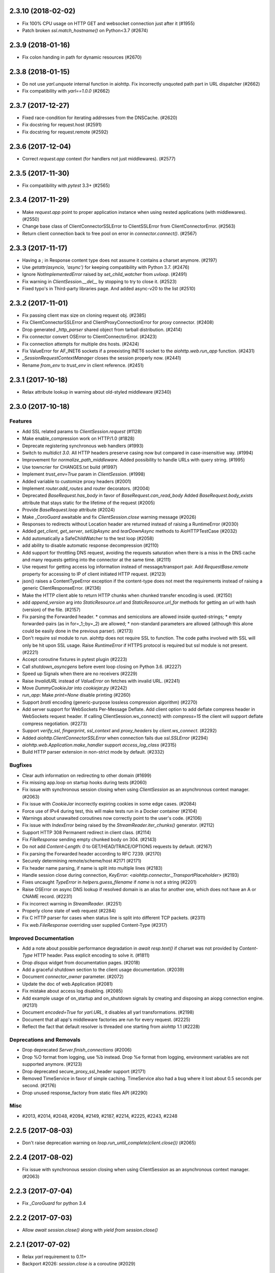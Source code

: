2.3.10 (2018-02-02)
===================

- Fix 100% CPU usage on HTTP GET and websocket connection just after it (#1955)

- Patch broken `ssl.match_hostname()` on Python<3.7 (#2674)

2.3.9 (2018-01-16)
==================

- Fix colon handing in path for dynamic resources (#2670)

2.3.8 (2018-01-15)
==================

- Do not use `yarl.unquote` internal function in aiohttp.  Fix
  incorrectly unquoted path part in URL dispatcher (#2662)

- Fix compatibility with `yarl==1.0.0` (#2662)

2.3.7 (2017-12-27)
==================

- Fixed race-condition for iterating addresses from the DNSCache. (#2620)
- Fix docstring for request.host (#2591)
- Fix docstring for request.remote (#2592)


2.3.6 (2017-12-04)
==================

- Correct `request.app` context (for handlers not just middlewares). (#2577)


2.3.5 (2017-11-30)
==================

- Fix compatibility with `pytest` 3.3+ (#2565)


2.3.4 (2017-11-29)
==================

- Make `request.app` point to proper application instance when using nested
  applications (with middlewares). (#2550)
- Change base class of ClientConnectorSSLError to ClientSSLError from
  ClientConnectorError. (#2563)
- Return client connection back to free pool on error in `connector.connect()`.
  (#2567)


2.3.3 (2017-11-17)
==================

- Having a `;` in Response content type does not assume it contains a charset
  anymore. (#2197)
- Use `getattr(asyncio, 'async')` for keeping compatibility with Python 3.7.
  (#2476)
- Ignore `NotImplementedError` raised by `set_child_watcher` from `uvloop`.
  (#2491)
- Fix warning in `ClientSession.__del__` by stopping to try to close it.
  (#2523)
- Fixed typo's in Third-party libraries page. And added async-v20 to the list
  (#2510)


2.3.2 (2017-11-01)
==================

- Fix passing client max size on cloning request obj. (#2385)
- Fix ClientConnectorSSLError and ClientProxyConnectionError for proxy
  connector. (#2408)
- Drop generated `_http_parser` shared object from tarball distribution. (#2414)
- Fix connector convert OSError to ClientConnectorError. (#2423)
- Fix connection attempts for multiple dns hosts. (#2424)
- Fix ValueError for AF_INET6 sockets if a preexisting INET6 socket to the
  `aiohttp.web.run_app` function. (#2431)
- `_SessionRequestContextManager` closes the session properly now. (#2441)
- Rename `from_env` to `trust_env` in client reference. (#2451)


2.3.1 (2017-10-18)
==================

- Relax attribute lookup in warning about old-styled middleware (#2340)


2.3.0 (2017-10-18)
==================

Features
--------

- Add SSL related params to `ClientSession.request` (#1128)
- Make enable_compression work on HTTP/1.0 (#1828)
- Deprecate registering synchronous web handlers (#1993)
- Switch to `multidict 3.0`. All HTTP headers preserve casing now but compared
  in case-insensitive way. (#1994)
- Improvement for `normalize_path_middleware`. Added possibility to handle URLs
  with query string. (#1995)
- Use towncrier for CHANGES.txt build (#1997)
- Implement `trust_env=True` param in `ClientSession`. (#1998)
- Added variable to customize proxy headers (#2001)
- Implement `router.add_routes` and router decorators. (#2004)
- Deprecated `BaseRequest.has_body` in favor of
  `BaseRequest.can_read_body` Added `BaseRequest.body_exists`
  attribute that stays static for the lifetime of the request (#2005)
- Provide `BaseRequest.loop` attribute (#2024)
- Make `_CoroGuard` awaitable and fix `ClientSession.close` warning message
  (#2026)
- Responses to redirects without Location header are returned instead of
  raising a RuntimeError (#2030)
- Added `get_client`, `get_server`, `setUpAsync` and `tearDownAsync` methods to
  AioHTTPTestCase (#2032)
- Add automatically a SafeChildWatcher to the test loop (#2058)
- add ability to disable automatic response decompression (#2110)
- Add support for throttling DNS request, avoiding the requests saturation when
  there is a miss in the DNS cache and many requests getting into the connector
  at the same time. (#2111)
- Use request for getting access log information instead of message/transport
  pair. Add `RequestBase.remote` property for accessing to IP of client
  initiated HTTP request. (#2123)
- json() raises a ContentTypeError exception if the content-type does not meet
  the requirements instead of raising a generic ClientResponseError. (#2136)
- Make the HTTP client able to return HTTP chunks when chunked transfer
  encoding is used. (#2150)
- add `append_version` arg into `StaticResource.url` and
  `StaticResource.url_for` methods for getting an url with hash (version) of
  the file. (#2157)
- Fix parsing the Forwarded header. * commas and semicolons are allowed inside
  quoted-strings; * empty forwarded-pairs (as in for=_1;;by=_2) are allowed; *
  non-standard parameters are allowed (although this alone could be easily done
  in the previous parser). (#2173)
- Don't require ssl module to run. aiohttp does not require SSL to function.
  The code paths involved with SSL will only be hit upon SSL usage. Raise
  `RuntimeError` if HTTPS protocol is required but ssl module is not present.
  (#2221)
- Accept coroutine fixtures in pytest plugin (#2223)
- Call `shutdown_asyncgens` before event loop closing on Python 3.6. (#2227)
- Speed up Signals when there are no receivers (#2229)
- Raise `InvalidURL` instead of `ValueError` on fetches with invalid URL.
  (#2241)
- Move `DummyCookieJar` into `cookiejar.py` (#2242)
- `run_app`: Make `print=None` disable printing (#2260)
- Support `brotli` encoding (generic-purpose lossless compression algorithm)
  (#2270)
- Add server support for WebSockets Per-Message Deflate. Add client option to
  add deflate compress header in WebSockets request header. If calling
  ClientSession.ws_connect() with `compress=15` the client will support deflate
  compress negotiation. (#2273)
- Support `verify_ssl`, `fingerprint`, `ssl_context` and `proxy_headers` by
  `client.ws_connect`. (#2292)
- Added `aiohttp.ClientConnectorSSLError` when connection fails due
  `ssl.SSLError` (#2294)
- `aiohttp.web.Application.make_handler` support `access_log_class` (#2315)
- Build HTTP parser extension in non-strict mode by default. (#2332)


Bugfixes
--------

- Clear auth information on redirecting to other domain (#1699)
- Fix missing app.loop on startup hooks during tests (#2060)
- Fix issue with synchronous session closing when using `ClientSession` as an
  asynchronous context manager. (#2063)
- Fix issue with `CookieJar` incorrectly expiring cookies in some edge cases.
  (#2084)
- Force use of IPv4 during test, this will make tests run in a Docker container
  (#2104)
- Warnings about unawaited coroutines now correctly point to the user's code.
  (#2106)
- Fix issue with `IndexError` being raised by the `StreamReader.iter_chunks()`
  generator. (#2112)
- Support HTTP 308 Permanent redirect in client class. (#2114)
- Fix `FileResponse` sending empty chunked body on 304. (#2143)
- Do not add `Content-Length: 0` to GET/HEAD/TRACE/OPTIONS requests by default.
  (#2167)
- Fix parsing the Forwarded header according to RFC 7239. (#2170)
- Securely determining remote/scheme/host #2171 (#2171)
- Fix header name parsing, if name is split into multiple lines (#2183)
- Handle session close during connection, `KeyError:
  <aiohttp.connector._TransportPlaceholder>` (#2193)
- Fixes uncaught `TypeError` in `helpers.guess_filename` if `name` is not a
  string (#2201)
- Raise OSError on async DNS lookup if resolved domain is an alias for another
  one, which does not have an A or CNAME record. (#2231)
- Fix incorrect warning in `StreamReader`. (#2251)
- Properly clone state of web request (#2284)
- Fix C HTTP parser for cases when status line is split into different TCP
  packets. (#2311)
- Fix `web.FileResponse` overriding user supplied Content-Type (#2317)


Improved Documentation
----------------------

- Add a note about possible performance degradation in `await resp.text()` if
  charset was not provided by `Content-Type` HTTP header. Pass explicit
  encoding to solve it. (#1811)
- Drop `disqus` widget from documentation pages. (#2018)
- Add a graceful shutdown section to the client usage documentation. (#2039)
- Document `connector_owner` parameter. (#2072)
- Update the doc of web.Application (#2081)
- Fix mistake about access log disabling. (#2085)
- Add example usage of on_startup and on_shutdown signals by creating and
  disposing an aiopg connection engine. (#2131)
- Document `encoded=True` for `yarl.URL`, it disables all yarl transformations.
  (#2198)
- Document that all app's middleware factories are run for every request.
  (#2225)
- Reflect the fact that default resolver is threaded one starting from aiohttp
  1.1 (#2228)


Deprecations and Removals
-------------------------

- Drop deprecated `Server.finish_connections` (#2006)
- Drop %O format from logging, use %b instead. Drop %e format from logging,
  environment variables are not supported anymore. (#2123)
- Drop deprecated secure_proxy_ssl_header support (#2171)
- Removed TimeService in favor of simple caching. TimeService also had a bug
  where it lost about 0.5 seconds per second. (#2176)
- Drop unused response_factory from static files API (#2290)


Misc
----

- #2013, #2014, #2048, #2094, #2149, #2187, #2214, #2225, #2243, #2248


2.2.5 (2017-08-03)
==================

- Don't raise deprecation warning on
  `loop.run_until_complete(client.close())` (#2065)

2.2.4 (2017-08-02)
==================

- Fix issue with synchronous session closing when using ClientSession
  as an asynchronous context manager.  (#2063)

2.2.3 (2017-07-04)
==================

- Fix `_CoroGuard` for python 3.4

2.2.2 (2017-07-03)
==================

- Allow `await session.close()` along with `yield from session.close()`


2.2.1 (2017-07-02)
==================

- Relax `yarl` requirement to 0.11+

- Backport #2026: `session.close` *is* a coroutine (#2029)


2.2.0 (2017-06-20)
==================

- Add doc for add_head, update doc for add_get. (#1944)

- Fixed consecutive calls for `Response.write_eof`.

- Retain method attributes (e.g. :code:`__doc__`) when registering synchronous
  handlers for resources. (#1953)

- Added signal TERM handling in `run_app` to gracefully exit (#1932)

- Fix websocket issues caused by frame fragmentation. (#1962)

- Raise RuntimeError is you try to set the Content Length and enable
  chunked encoding at the same time (#1941)

- Small update for `unittest_run_loop`

- Use CIMultiDict for ClientRequest.skip_auto_headers (#1970)

- Fix wrong startup sequence: test server and `run_app()` are not raise
  `DeprecationWarning` now (#1947)

- Make sure cleanup signal is sent if startup signal has been sent (#1959)

- Fixed server keep-alive handler, could cause 100% cpu utilization (#1955)

- Connection can be destroyed before response get processed if
  `await aiohttp.request(..)` is used (#1981)

- MultipartReader does not work with -OO (#1969)

- Fixed `ClientPayloadError` with blank `Content-Encoding` header (#1931)

- Support `deflate` encoding implemented in `httpbin.org/deflate` (#1918)

- Fix BadStatusLine caused by extra `CRLF` after `POST` data (#1792)

- Keep a reference to `ClientSession` in response object (#1985)

- Deprecate undocumented `app.on_loop_available` signal (#1978)



2.1.0 (2017-05-26)
==================

- Added support for experimental `async-tokio` event loop written in Rust
  https://github.com/PyO3/tokio

- Write to transport ``\r\n`` before closing after keepalive timeout,
  otherwise client can not detect socket disconnection. (#1883)

- Only call `loop.close` in `run_app` if the user did *not* supply a loop.
  Useful for allowing clients to specify their own cleanup before closing the
  asyncio loop if they wish to tightly control loop behavior

- Content disposition with semicolon in filename (#917)

- Added `request_info` to response object and `ClientResponseError`. (#1733)

- Added `history` to `ClientResponseError`. (#1741)

- Allow to disable redirect url re-quoting (#1474)

- Handle RuntimeError from transport (#1790)

- Dropped "%O" in access logger (#1673)

- Added `args` and `kwargs` to `unittest_run_loop`. Useful with other
  decorators, for example `@patch`. (#1803)

- Added `iter_chunks` to response.content object. (#1805)

- Avoid creating TimerContext when there is no timeout to allow
  compatibility with Tornado. (#1817) (#1180)

- Add `proxy_from_env` to `ClientRequest` to read from environment
  variables. (#1791)

- Add DummyCookieJar helper. (#1830)

- Fix assertion errors in Python 3.4 from noop helper. (#1847)

- Do not unquote `+` in match_info values (#1816)

- Use Forwarded, X-Forwarded-Scheme and X-Forwarded-Host for better scheme and
  host resolution. (#1134)

- Fix sub-application middlewares resolution order (#1853)

- Fix applications comparison (#1866)

- Fix static location in index when prefix is used (#1662)

- Make test server more reliable (#1896)

- Extend list of web exceptions, add HTTPUnprocessableEntity,
  HTTPFailedDependency, HTTPInsufficientStorage status codes (#1920)


2.0.7 (2017-04-12)
==================

- Fix *pypi* distribution

- Fix exception description (#1807)

- Handle socket error in FileResponse (#1773)

- Cancel websocket heartbeat on close (#1793)


2.0.6 (2017-04-04)
==================

- Keeping blank values for `request.post()` and `multipart.form()` (#1765)

- TypeError in data_received of ResponseHandler (#1770)

- Fix ``web.run_app`` not to bind to default host-port pair if only socket is
  passed (#1786)


2.0.5 (2017-03-29)
==================

- Memory leak with aiohttp.request (#1756)

- Disable cleanup closed ssl transports by default.

- Exception in request handling if the server responds before the body
  is sent (#1761)


2.0.4 (2017-03-27)
==================

- Memory leak with aiohttp.request (#1756)

- Encoding is always UTF-8 in POST data (#1750)

- Do not add "Content-Disposition" header by default (#1755)


2.0.3 (2017-03-24)
==================

- Call https website through proxy will cause error (#1745)

- Fix exception on multipart/form-data post if content-type is not set (#1743)


2.0.2 (2017-03-21)
==================

- Fixed Application.on_loop_available signal (#1739)

- Remove debug code


2.0.1 (2017-03-21)
==================

- Fix allow-head to include name on route (#1737)

- Fixed AttributeError in WebSocketResponse.can_prepare (#1736)


2.0.0 (2017-03-20)
==================

- Added `json` to `ClientSession.request()` method (#1726)

- Added session's `raise_for_status` parameter, automatically calls
  raise_for_status() on any request. (#1724)

- `response.json()` raises `ClientReponseError` exception if response's
  content type does not match (#1723)

  - Cleanup timer and loop handle on any client exception.

- Deprecate `loop` parameter for Application's constructor


`2.0.0rc1` (2017-03-15)
=======================

- Properly handle payload errors (#1710)

- Added `ClientWebSocketResponse.get_extra_info()` (#1717)

- It is not possible to combine Transfer-Encoding and chunked parameter,
  same for compress and Content-Encoding (#1655)

- Connector's `limit` parameter indicates total concurrent connections.
  New `limit_per_host` added, indicates total connections per endpoint. (#1601)

- Use url's `raw_host` for name resolution (#1685)

- Change `ClientResponse.url` to `yarl.URL` instance (#1654)

- Add max_size parameter to web.Request reading methods (#1133)

- Web Request.post() stores data in temp files (#1469)

- Add the `allow_head=True` keyword argument for `add_get` (#1618)

- `run_app` and the Command Line Interface now support serving over
  Unix domain sockets for faster inter-process communication.

- `run_app` now supports passing a preexisting socket object. This can be useful
  e.g. for socket-based activated applications, when binding of a socket is
  done by the parent process.

- Implementation for Trailer headers parser is broken (#1619)

- Fix FileResponse to not fall on bad request (range out of file size)

- Fix FileResponse to correct stream video to Chromes

- Deprecate public low-level api (#1657)

- Deprecate `encoding` parameter for ClientSession.request() method

- Dropped aiohttp.wsgi (#1108)

- Dropped `version` from ClientSession.request() method

- Dropped websocket version 76 support (#1160)

- Dropped: `aiohttp.protocol.HttpPrefixParser`  (#1590)

- Dropped: Servers response's `.started`, `.start()` and
  `.can_start()` method (#1591)

- Dropped:  Adding `sub app` via `app.router.add_subapp()` is deprecated
  use `app.add_subapp()` instead (#1592)

- Dropped: `Application.finish()` and `Application.register_on_finish()` (#1602)

- Dropped: `web.Request.GET` and `web.Request.POST`

- Dropped: aiohttp.get(), aiohttp.options(), aiohttp.head(),
  aiohttp.post(), aiohttp.put(), aiohttp.patch(), aiohttp.delete(), and
  aiohttp.ws_connect() (#1593)

- Dropped: `aiohttp.web.WebSocketResponse.receive_msg()` (#1605)

- Dropped: `ServerHttpProtocol.keep_alive_timeout` attribute and
  `keep-alive`, `keep_alive_on`, `timeout`, `log` constructor parameters (#1606)

- Dropped: `TCPConnector's`` `.resolve`, `.resolved_hosts`,
  `.clear_resolved_hosts()` attributes and `resolve` constructor
  parameter (#1607)

- Dropped `ProxyConnector` (#1609)


1.3.5 (2017-03-16)
==================

- Fixed None timeout support (#1720)


1.3.4 (2017-03-14)
==================

- Revert timeout handling in client request

- Fix StreamResponse representation after eof

- Fix file_sender to not fall on bad request (range out of file size)

- Fix file_sender to correct stream video to Chromes

- Fix NotImplementedError server exception (#1703)

- Clearer error message for URL without a host name. (#1691)

- Silence deprecation warning in __repr__ (#1690)

- IDN + HTTPS = `ssl.CertificateError` (#1685)


1.3.3 (2017-02-19)
==================

- Fixed memory leak in time service (#1656)


1.3.2 (2017-02-16)
==================

- Awaiting on WebSocketResponse.send_* does not work (#1645)

- Fix multiple calls to client ws_connect when using a shared header
  dict (#1643)

- Make CookieJar.filter_cookies() accept plain string parameter. (#1636)


1.3.1 (2017-02-09)
==================

- Handle CLOSING in WebSocketResponse.__anext__

- Fixed AttributeError 'drain' for server websocket handler (#1613)


1.3.0 (2017-02-08)
==================

- Multipart writer validates the data on append instead of on a
  request send (#920)

- Multipart reader accepts multipart messages with or without their epilogue
  to consistently handle valid and legacy behaviors (#1526) (#1581)

- Separate read + connect + request timeouts # 1523

- Do not swallow Upgrade header (#1587)

- Fix polls demo run application (#1487)

- Ignore unknown 1XX status codes in client (#1353)

- Fix sub-Multipart messages missing their headers on serialization (#1525)

- Do not use readline when reading the content of a part
  in the multipart reader (#1535)

- Add optional flag for quoting `FormData` fields (#916)

- 416 Range Not Satisfiable if requested range end > file size (#1588)

- Having a `:` or `@` in a route does not work (#1552)

- Added `receive_timeout` timeout for websocket to receive complete
  message. (#1325)

- Added `heartbeat` parameter for websocket to automatically send
  `ping` message. (#1024) (#777)

- Remove `web.Application` dependency from `web.UrlDispatcher` (#1510)

- Accepting back-pressure from slow websocket clients (#1367)

- Do not pause transport during set_parser stage (#1211)

- Lingering close does not terminate before timeout (#1559)

- `setsockopt` may raise `OSError` exception if socket is closed already (#1595)

- Lots of CancelledError when requests are interrupted (#1565)

- Allow users to specify what should happen to decoding errors
  when calling a responses `text()` method (#1542)

- Back port std module `http.cookies` for python3.4.2 (#1566)

- Maintain url's fragment in client response (#1314)

- Allow concurrently close WebSocket connection (#754)

- Gzipped responses with empty body raises ContentEncodingError (#609)

- Return 504 if request handle raises TimeoutError.

- Refactor how we use keep-alive and close lingering timeouts.

- Close response connection if we can not consume whole http
  message during client response release

- Abort closed ssl client transports, broken servers can keep socket
  open un-limit time (#1568)

- Log warning instead of `RuntimeError` is websocket connection is closed.

- Deprecated: `aiohttp.protocol.HttpPrefixParser`
  will be removed in 1.4 (#1590)

- Deprecated: Servers response's `.started`, `.start()` and
  `.can_start()` method will be removed in 1.4 (#1591)

- Deprecated: Adding `sub app` via `app.router.add_subapp()` is deprecated
  use `app.add_subapp()` instead, will be removed in 1.4 (#1592)

- Deprecated: aiohttp.get(), aiohttp.options(), aiohttp.head(), aiohttp.post(),
  aiohttp.put(), aiohttp.patch(), aiohttp.delete(), and aiohttp.ws_connect()
  will be removed in 1.4 (#1593)

- Deprecated: `Application.finish()` and `Application.register_on_finish()`
  will be removed in 1.4 (#1602)


1.2.0 (2016-12-17)
==================

- Extract `BaseRequest` from `web.Request`, introduce `web.Server`
  (former `RequestHandlerFactory`), introduce new low-level web server
  which is not coupled with `web.Application` and routing (#1362)

- Make `TestServer.make_url` compatible with `yarl.URL` (#1389)

- Implement range requests for static files (#1382)

- Support task attribute for StreamResponse (#1410)

- Drop `TestClient.app` property, use `TestClient.server.app` instead
  (BACKWARD INCOMPATIBLE)

- Drop `TestClient.handler` property, use `TestClient.server.handler` instead
  (BACKWARD INCOMPATIBLE)

- `TestClient.server` property returns a test server instance, was
  `asyncio.AbstractServer` (BACKWARD INCOMPATIBLE)

- Follow gunicorn's signal semantics in `Gunicorn[UVLoop]WebWorker` (#1201)

- Call worker_int and worker_abort callbacks in
  `Gunicorn[UVLoop]WebWorker` (#1202)

- Has functional tests for client proxy (#1218)

- Fix bugs with client proxy target path and proxy host with port (#1413)

- Fix bugs related to the use of unicode hostnames (#1444)

- Preserve cookie quoting/escaping (#1453)

- FileSender will send gzipped response if gzip version available (#1426)

- Don't override `Content-Length` header in `web.Response` if no body
  was set (#1400)

- Introduce `router.post_init()` for solving (#1373)

- Fix raise error in case of multiple calls of `TimeServive.stop()`

- Allow to raise web exceptions on router resolving stage (#1460)

- Add a warning for session creation outside of coroutine (#1468)

- Avoid a race when application might start accepting incoming requests
  but startup signals are not processed yet e98e8c6

- Raise a `RuntimeError` when trying to change the status of the HTTP response
  after the headers have been sent (#1480)

- Fix bug with https proxy acquired cleanup (#1340)

- Use UTF-8 as the default encoding for multipart text parts (#1484)


1.1.6 (2016-11-28)
==================

- Fix `BodyPartReader.read_chunk` bug about returns zero bytes before
  `EOF` (#1428)

1.1.5 (2016-11-16)
==================

- Fix static file serving in fallback mode (#1401)

1.1.4 (2016-11-14)
==================

- Make `TestServer.make_url` compatible with `yarl.URL` (#1389)

- Generate informative exception on redirects from server which
  does not provide redirection headers (#1396)


1.1.3 (2016-11-10)
==================

- Support *root* resources for sub-applications (#1379)


1.1.2 (2016-11-08)
==================

- Allow starting variables with an underscore (#1379)

- Properly process UNIX sockets by gunicorn worker (#1375)

- Fix ordering for `FrozenList`

- Don't propagate pre and post signals to sub-application (#1377)

1.1.1 (2016-11-04)
==================

- Fix documentation generation (#1120)

1.1.0 (2016-11-03)
==================

- Drop deprecated `WSClientDisconnectedError` (BACKWARD INCOMPATIBLE)

- Use `yarl.URL` in client API. The change is 99% backward compatible
  but `ClientResponse.url` is an `yarl.URL` instance now. (#1217)

- Close idle keep-alive connections on shutdown (#1222)

- Modify regex in AccessLogger to accept underscore and numbers (#1225)

- Use `yarl.URL` in web server API. `web.Request.rel_url` and
  `web.Request.url` are added. URLs and templates are percent-encoded
  now. (#1224)

- Accept `yarl.URL` by server redirections (#1278)

- Return `yarl.URL` by `.make_url()` testing utility (#1279)

- Properly format IPv6 addresses by `aiohttp.web.run_app` (#1139)

- Use `yarl.URL` by server API (#1288)

  * Introduce `resource.url_for()`, deprecate `resource.url()`.

  * Implement `StaticResource`.

  * Inherit `SystemRoute` from `AbstractRoute`

  * Drop old-style routes: `Route`, `PlainRoute`, `DynamicRoute`,
    `StaticRoute`, `ResourceAdapter`.

- Revert `resp.url` back to `str`, introduce `resp.url_obj` (#1292)

- Raise ValueError if BasicAuth login has a ":" character (#1307)

- Fix bug when ClientRequest send payload file with opened as
  open('filename', 'r+b') (#1306)

- Enhancement to AccessLogger (pass *extra* dict) (#1303)

- Show more verbose message on import errors (#1319)

- Added save and load functionality for `CookieJar` (#1219)

- Added option on `StaticRoute` to follow symlinks (#1299)

- Force encoding of `application/json` content type to utf-8 (#1339)

- Fix invalid invocations of `errors.LineTooLong` (#1335)

- Websockets: Stop `async for` iteration when connection is closed (#1144)

- Ensure TestClient HTTP methods return a context manager (#1318)

- Raise `ClientDisconnectedError` to `FlowControlStreamReader` read function
  if `ClientSession` object is closed by client when reading data. (#1323)

- Document deployment without `Gunicorn` (#1120)

- Add deprecation warning for MD5 and SHA1 digests when used for fingerprint
  of site certs in TCPConnector. (#1186)

- Implement sub-applications (#1301)

- Don't inherit `web.Request` from `dict` but implement
  `MutableMapping` protocol.

- Implement frozen signals

- Don't inherit `web.Application` from `dict` but implement
  `MutableMapping` protocol.

- Support freezing for web applications

- Accept access_log parameter in `web.run_app`, use `None` to disable logging

- Don't flap `tcp_cork` and `tcp_nodelay` in regular request handling.
  `tcp_nodelay` is still enabled by default.

- Improve performance of web server by removing premature computing of
  Content-Type if the value was set by `web.Response` constructor.

  While the patch boosts speed of trivial `web.Response(text='OK',
  content_type='text/plain)` very well please don't expect significant
  boost of your application -- a couple DB requests and business logic
  is still the main bottleneck.

- Boost performance by adding a custom time service (#1350)

- Extend `ClientResponse` with `content_type` and `charset`
  properties like in `web.Request`. (#1349)

- Disable aiodns by default (#559)

- Don't flap `tcp_cork` in client code, use TCP_NODELAY mode by default.

- Implement `web.Request.clone()` (#1361)

1.0.5 (2016-10-11)
==================

- Fix StreamReader._read_nowait to return all available
  data up to the requested amount (#1297)


1.0.4 (2016-09-22)
==================

- Fix FlowControlStreamReader.read_nowait so that it checks
  whether the transport is paused (#1206)


1.0.2 (2016-09-22)
==================

- Make CookieJar compatible with 32-bit systems (#1188)

- Add missing `WSMsgType` to `web_ws.__all__`, see (#1200)

- Fix `CookieJar` ctor when called with `loop=None` (#1203)

- Fix broken upper-casing in wsgi support (#1197)


1.0.1 (2016-09-16)
==================

- Restore `aiohttp.web.MsgType` alias for `aiohttp.WSMsgType` for sake
  of backward compatibility (#1178)

- Tune alabaster schema.

- Use `text/html` content type for displaying index pages by static
  file handler.

- Fix `AssertionError` in static file handling (#1177)

- Fix access log formats `%O` and `%b` for static file handling

- Remove `debug` setting of GunicornWorker, use `app.debug`
  to control its debug-mode instead


1.0.0 (2016-09-16)
==================

- Change default size for client session's connection pool from
  unlimited to 20 (#977)

- Add IE support for cookie deletion. (#994)

- Remove deprecated `WebSocketResponse.wait_closed` method (BACKWARD
  INCOMPATIBLE)

- Remove deprecated `force` parameter for `ClientResponse.close`
  method (BACKWARD INCOMPATIBLE)

- Avoid using of mutable CIMultiDict kw param in make_mocked_request
  (#997)

- Make WebSocketResponse.close a little bit faster by avoiding new
  task creating just for timeout measurement

- Add `proxy` and `proxy_auth` params to `client.get()` and family,
  deprecate `ProxyConnector` (#998)

- Add support for websocket send_json and receive_json, synchronize
  server and client API for websockets (#984)

- Implement router shourtcuts for most useful HTTP methods, use
  `app.router.add_get()`, `app.router.add_post()` etc. instead of
  `app.router.add_route()` (#986)

- Support SSL connections for gunicorn worker (#1003)

- Move obsolete examples to legacy folder

- Switch to multidict 2.0 and title-cased strings (#1015)

- `{FOO}e` logger format is case-sensitive now

- Fix logger report for unix socket 8e8469b

- Rename aiohttp.websocket to aiohttp._ws_impl

- Rename aiohttp.MsgType tp aiohttp.WSMsgType

- Introduce aiohttp.WSMessage officially

- Rename Message -> WSMessage

- Remove deprecated decode param from resp.read(decode=True)

- Use 5min default client timeout (#1028)

- Relax HTTP method validation in UrlDispatcher (#1037)

- Pin minimal supported asyncio version to 3.4.2+ (`loop.is_close()`
  should be present)

- Remove aiohttp.websocket module (BACKWARD INCOMPATIBLE)
  Please use high-level client and server approaches

- Link header for 451 status code is mandatory

- Fix test_client fixture to allow multiple clients per test (#1072)

- make_mocked_request now accepts dict as headers (#1073)

- Add Python 3.5.2/3.6+ compatibility patch for async generator
  protocol change (#1082)

- Improvement test_client can accept instance object (#1083)

- Simplify ServerHttpProtocol implementation (#1060)

- Add a flag for optional showing directory index for static file
  handling (#921)

- Define `web.Application.on_startup()` signal handler (#1103)

- Drop ChunkedParser and LinesParser (#1111)

- Call `Application.startup` in GunicornWebWorker (#1105)

- Fix client handling hostnames with 63 bytes when a port is given in
  the url (#1044)

- Implement proxy support for ClientSession.ws_connect (#1025)

- Return named tuple from WebSocketResponse.can_prepare (#1016)

- Fix access_log_format in `GunicornWebWorker` (#1117)

- Setup Content-Type to application/octet-stream by default (#1124)

- Deprecate debug parameter from app.make_handler(), use
  `Application(debug=True)` instead (#1121)

- Remove fragment string in request path (#846)

- Use aiodns.DNSResolver.gethostbyname() if available (#1136)

- Fix static file sending on uvloop when sendfile is available (#1093)

- Make prettier urls if query is empty dict (#1143)

- Fix redirects for HEAD requests (#1147)

- Default value for `StreamReader.read_nowait` is -1 from now (#1150)

- `aiohttp.StreamReader` is not inherited from `asyncio.StreamReader` from now
  (BACKWARD INCOMPATIBLE) (#1150)

- Streams documentation added (#1150)

- Add `multipart` coroutine method for web Request object (#1067)

- Publish ClientSession.loop property (#1149)

- Fix static file with spaces (#1140)

- Fix piling up asyncio loop by cookie expiration callbacks (#1061)

- Drop `Timeout` class for sake of `async_timeout` external library.
  `aiohttp.Timeout` is an alias for `async_timeout.timeout`

- `use_dns_cache` parameter of `aiohttp.TCPConnector` is `True` by
  default (BACKWARD INCOMPATIBLE) (#1152)

- `aiohttp.TCPConnector` uses asynchronous DNS resolver if available by
  default (BACKWARD INCOMPATIBLE) (#1152)

- Conform to RFC3986 - do not include url fragments in client requests (#1174)

- Drop `ClientSession.cookies` (BACKWARD INCOMPATIBLE) (#1173)

- Refactor `AbstractCookieJar` public API (BACKWARD INCOMPATIBLE) (#1173)

- Fix clashing cookies with have the same name but belong to different
  domains (BACKWARD INCOMPATIBLE) (#1125)

- Support binary Content-Transfer-Encoding (#1169)


0.22.5 (08-02-2016)
===================

- Pin miltidict version to >=1.2.2

0.22.3 (07-26-2016)
===================

- Do not filter cookies if unsafe flag provided (#1005)


0.22.2 (07-23-2016)
===================

- Suppress CancelledError when Timeout raises TimeoutError (#970)

- Don't expose `aiohttp.__version__`

- Add unsafe parameter to CookieJar (#968)

- Use unsafe cookie jar in test client tools

- Expose aiohttp.CookieJar name


0.22.1 (07-16-2016)
===================

- Large cookie expiration/max-age does not break an event loop from now
  (fixes (#967))


0.22.0 (07-15-2016)
===================

- Fix bug in serving static directory (#803)

- Fix command line arg parsing (#797)

- Fix a documentation chapter about cookie usage (#790)

- Handle empty body with gzipped encoding (#758)

- Support 451 Unavailable For Legal Reasons http status  (#697)

- Fix Cookie share example and few small typos in docs (#817)

- UrlDispatcher.add_route with partial coroutine handler (#814)

- Optional support for aiodns (#728)

- Add ServiceRestart and TryAgainLater websocket close codes (#828)

- Fix prompt message for `web.run_app` (#832)

- Allow to pass None as a timeout value to disable timeout logic (#834)

- Fix leak of connection slot during connection error (#835)

- Gunicorn worker with uvloop support
  `aiohttp.worker.GunicornUVLoopWebWorker` (#878)

- Don't send body in response to HEAD request (#838)

- Skip the preamble in MultipartReader (#881)

- Implement BasicAuth decode classmethod. (#744)

- Don't crash logger when transport is None (#889)

- Use a create_future compatibility wrapper instead of creating
  Futures directly (#896)

- Add test utilities to aiohttp (#902)

- Improve Request.__repr__ (#875)

- Skip DNS resolving if provided host is already an ip address (#874)

- Add headers to ClientSession.ws_connect (#785)

- Document that server can send pre-compressed data (#906)

- Don't add Content-Encoding and Transfer-Encoding if no body (#891)

- Add json() convenience methods to websocket message objects (#897)

- Add client_resp.raise_for_status() (#908)

- Implement cookie filter (#799)

- Include an example of middleware to handle error pages (#909)

- Fix error handling in StaticFileMixin (#856)

- Add mocked request helper (#900)

- Fix empty ALLOW Response header for cls based View (#929)

- Respect CONNECT method to implement a proxy server (#847)

- Add pytest_plugin (#914)

- Add tutorial

- Add backlog option to support more than 128 (default value in
  "create_server" function) concurrent connections (#892)

- Allow configuration of header size limits (#912)

- Separate sending file logic from StaticRoute dispatcher (#901)

- Drop deprecated share_cookies connector option (BACKWARD INCOMPATIBLE)

- Drop deprecated support for tuple as auth parameter.
  Use aiohttp.BasicAuth instead (BACKWARD INCOMPATIBLE)

- Remove deprecated `request.payload` property, use `content` instead.
  (BACKWARD INCOMPATIBLE)

- Drop all mentions about api changes in documentation for versions
  older than 0.16

- Allow to override default cookie jar (#963)

- Add manylinux wheel builds

- Dup a socket for sendfile usage (#964)

0.21.6 (05-05-2016)
===================

- Drop initial query parameters on redirects (#853)


0.21.5 (03-22-2016)
===================

- Fix command line arg parsing (#797)

0.21.4 (03-12-2016)
===================

- Fix ResourceAdapter: don't add method to allowed if resource is not
  match (#826)

- Fix Resource: append found method to returned allowed methods

0.21.2 (02-16-2016)
===================

- Fix a regression: support for handling ~/path in static file routes was
  broken (#782)

0.21.1 (02-10-2016)
===================

- Make new resources classes public (#767)

- Add `router.resources()` view

- Fix cmd-line parameter names in doc

0.21.0 (02-04-2016)
===================

- Introduce on_shutdown signal (#722)

- Implement raw input headers (#726)

- Implement web.run_app utility function (#734)

- Introduce on_cleanup signal

- Deprecate Application.finish() / Application.register_on_finish() in favor of
  on_cleanup.

- Get rid of bare aiohttp.request(), aiohttp.get() and family in docs (#729)

- Deprecate bare aiohttp.request(), aiohttp.get() and family (#729)

- Refactor keep-alive support (#737):

  - Enable keepalive for HTTP 1.0 by default

  - Disable it for HTTP 0.9 (who cares about 0.9, BTW?)

  - For keepalived connections

      - Send `Connection: keep-alive` for HTTP 1.0 only

      - don't send `Connection` header for HTTP 1.1

  - For non-keepalived connections

      - Send `Connection: close` for HTTP 1.1 only

      - don't send `Connection` header for HTTP 1.0

- Add version parameter to ClientSession constructor,
  deprecate it for session.request() and family (#736)

- Enable access log by default (#735)

- Deprecate app.router.register_route() (the method was not documented
  intentionally BTW).

- Deprecate app.router.named_routes() in favor of app.router.named_resources()

- route.add_static accepts pathlib.Path now (#743)

- Add command line support: `$ python -m aiohttp.web package.main` (#740)

- FAQ section was added to docs. Enjoy and fill free to contribute new topics

- Add async context manager support to ClientSession

- Document ClientResponse's host, method, url properties

- Use CORK/NODELAY in client API (#748)

- ClientSession.close and Connector.close are coroutines now

- Close client connection on exception in ClientResponse.release()

- Allow to read multipart parts without content-length specified (#750)

- Add support for unix domain sockets to gunicorn worker (#470)

- Add test for default Expect handler (#601)

- Add the first demo project

- Rename `loader` keyword argument in `web.Request.json` method. (#646)

- Add local socket binding for TCPConnector (#678)

0.20.2 (01-07-2016)
===================

- Enable use of `await` for a class based view (#717)

- Check address family to fill wsgi env properly (#718)

- Fix memory leak in headers processing (thanks to Marco Paolini) (#723)

0.20.1 (12-30-2015)
===================

- Raise RuntimeError is Timeout context manager was used outside of
  task context.

- Add number of bytes to stream.read_nowait (#700)

- Use X-FORWARDED-PROTO for wsgi.url_scheme when available


0.20.0 (12-28-2015)
===================

- Extend list of web exceptions, add HTTPMisdirectedRequest,
  HTTPUpgradeRequired, HTTPPreconditionRequired, HTTPTooManyRequests,
  HTTPRequestHeaderFieldsTooLarge, HTTPVariantAlsoNegotiates,
  HTTPNotExtended, HTTPNetworkAuthenticationRequired status codes (#644)

- Do not remove AUTHORIZATION header by WSGI handler (#649)

- Fix broken support for https proxies with authentication (#617)

- Get REMOTE_* and SEVER_* http vars from headers when listening on
  unix socket (#654)

- Add HTTP 308 support (#663)

- Add Tf format (time to serve request in seconds, %06f format) to
  access log (#669)

- Remove one and a half years long deprecated
  ClientResponse.read_and_close() method

- Optimize chunked encoding: use a single syscall instead of 3 calls
  on sending chunked encoded data

- Use TCP_CORK and TCP_NODELAY to optimize network latency and
  throughput (#680)

- Websocket XOR performance improved (#687)

- Avoid sending cookie attributes in Cookie header (#613)

- Round server timeouts to seconds for grouping pending calls.  That
  leads to less amount of poller syscalls e.g. epoll.poll(). (#702)

- Close connection on websocket handshake error (#703)

- Implement class based views (#684)

- Add *headers* parameter to ws_connect() (#709)

- Drop unused function `parse_remote_addr()` (#708)

- Close session on exception (#707)

- Store http code and headers in WSServerHandshakeError (#706)

- Make some low-level message properties readonly (#710)


0.19.0 (11-25-2015)
===================

- Memory leak in ParserBuffer (#579)

- Support gunicorn's `max_requests` settings in gunicorn worker

- Fix wsgi environment building (#573)

- Improve access logging (#572)

- Drop unused host and port from low-level server (#586)

- Add Python 3.5 `async for` implementation to server websocket (#543)

- Add Python 3.5 `async for` implementation to client websocket

- Add Python 3.5 `async with` implementation to client websocket

- Add charset parameter to web.Response constructor (#593)

- Forbid passing both Content-Type header and content_type or charset
  params into web.Response constructor

- Forbid duplicating of web.Application and web.Request (#602)

- Add an option to pass Origin header in ws_connect (#607)

- Add json_response function (#592)

- Make concurrent connections respect limits (#581)

- Collect history of responses if redirects occur (#614)

- Enable passing pre-compressed data in requests (#621)

- Expose named routes via UrlDispatcher.named_routes() (#622)

- Allow disabling sendfile by environment variable AIOHTTP_NOSENDFILE (#629)

- Use ensure_future if available

- Always quote params for Content-Disposition (#641)

- Support async for in multipart reader (#640)

- Add Timeout context manager (#611)

0.18.4 (13-11-2015)
===================

- Relax rule for router names again by adding dash to allowed
  characters: they may contain identifiers, dashes, dots and columns

0.18.3 (25-10-2015)
===================

- Fix formatting for _RequestContextManager helper (#590)

0.18.2 (22-10-2015)
===================

- Fix regression for OpenSSL < 1.0.0 (#583)

0.18.1 (20-10-2015)
===================

- Relax rule for router names: they may contain dots and columns
  starting from now

0.18.0 (19-10-2015)
===================

- Use errors.HttpProcessingError.message as HTTP error reason and
  message (#459)

- Optimize cythonized multidict a bit

- Change repr's of multidicts and multidict views

- default headers in ClientSession are now case-insensitive

- Make '=' char and 'wss://' schema safe in urls (#477)

- `ClientResponse.close()` forces connection closing by default from now (#479)

  N.B. Backward incompatible change: was `.close(force=False) Using
  `force` parameter for the method is deprecated: use `.release()`
  instead.

- Properly requote URL's path (#480)

- add `skip_auto_headers` parameter for client API (#486)

- Properly parse URL path in aiohttp.web.Request (#489)

- Raise RuntimeError when chunked enabled and HTTP is 1.0 (#488)

- Fix a bug with processing io.BytesIO as data parameter for client API (#500)

- Skip auto-generation of Content-Type header (#507)

- Use sendfile facility for static file handling (#503)

- Default `response_factory` in `app.router.add_static` now is
  `StreamResponse`, not `None`. The functionality is not changed if
  default is not specified.

- Drop `ClientResponse.message` attribute, it was always implementation detail.

- Streams are optimized for speed and mostly memory in case of a big
  HTTP message sizes (#496)

- Fix a bug for server-side cookies for dropping cookie and setting it
  again without Max-Age parameter.

- Don't trim redirect URL in client API (#499)

- Extend precision of access log "D" to milliseconds (#527)

- Deprecate `StreamResponse.start()` method in favor of
  `StreamResponse.prepare()` coroutine (#525)

  `.start()` is still supported but responses begun with `.start()`
  does not call signal for response preparing to be sent.

- Add `StreamReader.__repr__`

- Drop Python 3.3 support, from now minimal required version is Python
  3.4.1 (#541)

- Add `async with` support for `ClientSession.request()` and family (#536)

- Ignore message body on 204 and 304 responses (#505)

- `TCPConnector` processed both IPv4 and IPv6 by default (#559)

- Add `.routes()` view for urldispatcher (#519)

- Route name should be a valid identifier name from now (#567)

- Implement server signals (#562)

- Drop a year-old deprecated *files* parameter from client API.

- Added `async for` support for aiohttp stream (#542)

0.17.4 (09-29-2015)
===================

- Properly parse URL path in aiohttp.web.Request (#489)

- Add missing coroutine decorator, the client api is await-compatible now

0.17.3 (08-28-2015)
===================

- Remove Content-Length header on compressed responses (#450)

- Support Python 3.5

- Improve performance of transport in-use list (#472)

- Fix connection pooling (#473)

0.17.2 (08-11-2015)
===================

- Don't forget to pass `data` argument forward (#462)

- Fix multipart read bytes count (#463)

0.17.1 (08-10-2015)
===================

- Fix multidict comparison to arbitrary abc.Mapping

0.17.0 (08-04-2015)
===================

- Make StaticRoute support Last-Modified and If-Modified-Since headers (#386)

- Add Request.if_modified_since and Stream.Response.last_modified properties

- Fix deflate compression when writing a chunked response (#395)

- Request`s content-length header is cleared now after redirect from
  POST method (#391)

- Return a 400 if server received a non HTTP content (#405)

- Fix keep-alive support for aiohttp clients (#406)

- Allow gzip compression in high-level server response interface (#403)

- Rename TCPConnector.resolve and family to dns_cache (#415)

- Make UrlDispatcher ignore quoted characters during url matching (#414)
  Backward-compatibility warning: this may change the url matched by
  your queries if they send quoted character (like %2F for /) (#414)

- Use optional cchardet accelerator if present (#418)

- Borrow loop from Connector in ClientSession if loop is not set

- Add context manager support to ClientSession for session closing.

- Add toplevel get(), post(), put(), head(), delete(), options(),
  patch() coroutines.

- Fix IPv6 support for client API (#425)

- Pass SSL context through proxy connector (#421)

- Make the rule: path for add_route should start with slash

- Don't process request finishing by low-level server on closed event loop

- Don't override data if multiple files are uploaded with same key (#433)

- Ensure multipart.BodyPartReader.read_chunk read all the necessary data
  to avoid false assertions about malformed multipart payload

- Don't send body for 204, 205 and 304 http exceptions (#442)

- Correctly skip Cython compilation in MSVC not found (#453)

- Add response factory to StaticRoute (#456)

- Don't append trailing CRLF for multipart.BodyPartReader (#454)


0.16.6 (07-15-2015)
===================

- Skip compilation on Windows if vcvarsall.bat cannot be found (#438)

0.16.5 (06-13-2015)
===================

- Get rid of all comprehensions and yielding in _multidict (#410)


0.16.4 (06-13-2015)
===================

- Don't clear current exception in multidict's `__repr__` (cythonized
  versions) (#410)


0.16.3 (05-30-2015)
===================

- Fix StaticRoute vulnerability to directory traversal attacks (#380)


0.16.2 (05-27-2015)
===================

- Update python version required for `__del__` usage: it's actually
  3.4.1 instead of 3.4.0

- Add check for presence of loop.is_closed() method before call the
  former (#378)


0.16.1 (05-27-2015)
===================

- Fix regression in static file handling (#377)

0.16.0 (05-26-2015)
===================

- Unset waiter future after cancellation (#363)

- Update request url with query parameters (#372)

- Support new `fingerprint` param of TCPConnector to enable verifying
  SSL certificates via MD5, SHA1, or SHA256 digest (#366)

- Setup uploaded filename if field value is binary and transfer
  encoding is not specified (#349)

- Implement `ClientSession.close()` method

- Implement `connector.closed` readonly property

- Implement `ClientSession.closed` readonly property

- Implement `ClientSession.connector` readonly property

- Implement `ClientSession.detach` method

- Add `__del__` to client-side objects: sessions, connectors,
  connections, requests, responses.

- Refactor connections cleanup by connector (#357)

- Add `limit` parameter to connector constructor (#358)

- Add `request.has_body` property (#364)

- Add `response_class` parameter to `ws_connect()` (#367)

- `ProxyConnector` does not support keep-alive requests by default
  starting from now (#368)

- Add `connector.force_close` property

- Add ws_connect to ClientSession (#374)

- Support optional `chunk_size` parameter in `router.add_static()`


0.15.3 (04-22-2015)
===================

- Fix graceful shutdown handling

- Fix `Expect` header handling for not found and not allowed routes (#340)


0.15.2 (04-19-2015)
===================

- Flow control subsystem refactoring

- HTTP server performance optimizations

- Allow to match any request method with `*`

- Explicitly call drain on transport (#316)

- Make chardet module dependency mandatory (#318)

- Support keep-alive for HTTP 1.0 (#325)

- Do not chunk single file during upload (#327)

- Add ClientSession object for cookie storage and default headers (#328)

- Add `keep_alive_on` argument for HTTP server handler.


0.15.1 (03-31-2015)
===================

- Pass Autobahn Testsuite tests

- Fixed websocket fragmentation

- Fixed websocket close procedure

- Fixed parser buffer limits

- Added `timeout` parameter to WebSocketResponse ctor

- Added `WebSocketResponse.close_code` attribute


0.15.0 (03-27-2015)
===================

- Client WebSockets support

- New Multipart system (#273)

- Support for "Except" header (#287) (#267)

- Set default Content-Type for post requests (#184)

- Fix issue with construction dynamic route with regexps and trailing slash (#266)

- Add repr to web.Request

- Add repr to web.Response

- Add repr for NotFound and NotAllowed match infos

- Add repr for web.Application

- Add repr to UrlMappingMatchInfo (#217)

- Gunicorn 19.2.x compatibility


0.14.4 (01-29-2015)
===================

- Fix issue with error during constructing of url with regex parts (#264)


0.14.3 (01-28-2015)
===================

- Use path='/' by default for cookies (#261)


0.14.2 (01-23-2015)
===================

- Connections leak in BaseConnector (#253)

- Do not swallow websocket reader exceptions (#255)

- web.Request's read, text, json are memorized (#250)


0.14.1 (01-15-2015)
===================

- HttpMessage._add_default_headers does not overwrite existing headers (#216)

- Expose multidict classes at package level

- add `aiohttp.web.WebSocketResponse`

- According to RFC 6455 websocket subprotocol preference order is
  provided by client, not by server

- websocket's ping and pong accept optional message parameter

- multidict views do not accept `getall` parameter anymore, it
  returns the full body anyway.

- multidicts have optional Cython optimization, cythonized version of
  multidicts is about 5 times faster than pure Python.

- multidict.getall() returns `list`, not `tuple`.

- Backward incompatible change: now there are two mutable multidicts
  (`MultiDict`, `CIMultiDict`) and two immutable multidict proxies
  (`MultiDictProxy` and `CIMultiDictProxy`). Previous edition of
  multidicts was not a part of public API BTW.

- Router refactoring to push Not Allowed and Not Found in middleware processing

- Convert `ConnectionError` to `aiohttp.DisconnectedError` and don't
  eat `ConnectionError` exceptions from web handlers.

- Remove hop headers from Response class, wsgi response still uses hop headers.

- Allow to send raw chunked encoded response.

- Allow to encode output bytes stream into chunked encoding.

- Allow to compress output bytes stream with `deflate` encoding.

- Server has 75 seconds keepalive timeout now, was non-keepalive by default.

- Application does not accept `**kwargs` anymore ((#243)).

- Request is inherited from dict now for making per-request storage to
  middlewares ((#242)).


0.13.1 (12-31-2014)
===================

- Add `aiohttp.web.StreamResponse.started` property (#213)

- HTML escape traceback text in `ServerHttpProtocol.handle_error`

- Mention handler and middlewares in `aiohttp.web.RequestHandler.handle_request`
  on error ((#218))


0.13.0 (12-29-2014)
===================

- `StreamResponse.charset` converts value to lower-case on assigning.

- Chain exceptions when raise `ClientRequestError`.

- Support custom regexps in route variables (#204)

- Fixed graceful shutdown, disable keep-alive on connection closing.

- Decode HTTP message with `utf-8` encoding, some servers send headers
  in utf-8 encoding (#207)

- Support `aiohtt.web` middlewares (#209)

- Add ssl_context to TCPConnector (#206)


0.12.0 (12-12-2014)
===================

- Deep refactoring of `aiohttp.web` in backward-incompatible manner.
  Sorry, we have to do this.

- Automatically force aiohttp.web handlers to coroutines in
  `UrlDispatcher.add_route()` (#186)

- Rename `Request.POST()` function to `Request.post()`

- Added POST attribute

- Response processing refactoring: constructor does not accept Request
  instance anymore.

- Pass application instance to finish callback

- Exceptions refactoring

- Do not unquote query string in `aiohttp.web.Request`

- Fix concurrent access to payload in `RequestHandle.handle_request()`

- Add access logging to `aiohttp.web`

- Gunicorn worker for `aiohttp.web`

- Removed deprecated `AsyncGunicornWorker`

- Removed deprecated HttpClient


0.11.0 (11-29-2014)
===================

- Support named routes in `aiohttp.web.UrlDispatcher` (#179)

- Make websocket subprotocols conform to spec (#181)


0.10.2 (11-19-2014)
===================

- Don't unquote `environ['PATH_INFO']` in wsgi.py (#177)


0.10.1 (11-17-2014)
===================

- aiohttp.web.HTTPException and descendants now files response body
  with string like `404: NotFound`

- Fix multidict `__iter__`, the method should iterate over keys, not
  (key, value) pairs.


0.10.0 (11-13-2014)
===================

- Add aiohttp.web subpackage for highlevel HTTP server support.

- Add *reason* optional parameter to aiohttp.protocol.Response ctor.

- Fix aiohttp.client bug for sending file without content-type.

- Change error text for connection closed between server responses
  from 'Can not read status line' to explicit 'Connection closed by
  server'

- Drop closed connections from connector (#173)

- Set server.transport to None on .closing() (#172)


0.9.3 (10-30-2014)
==================

- Fix compatibility with asyncio 3.4.1+ (#170)


0.9.2 (10-16-2014)
==================

- Improve redirect handling (#157)

- Send raw files as is (#153)

- Better websocket support (#150)


0.9.1 (08-30-2014)
==================

- Added MultiDict support for client request params and data (#114).

- Fixed parameter type for IncompleteRead exception (#118).

- Strictly require ASCII headers names and values (#137)

- Keep port in ProxyConnector (#128).

- Python 3.4.1 compatibility (#131).


0.9.0 (07-08-2014)
==================

- Better client basic authentication support (#112).

- Fixed incorrect line splitting in HttpRequestParser (#97).

- Support StreamReader and DataQueue as request data.

- Client files handling refactoring (#20).

- Backward incompatible: Replace DataQueue with StreamReader for
  request payload (#87).


0.8.4 (07-04-2014)
==================

- Change ProxyConnector authorization parameters.


0.8.3 (07-03-2014)
==================

- Publish TCPConnector properties: verify_ssl, family, resolve, resolved_hosts.

- Don't parse message body for HEAD responses.

- Refactor client response decoding.


0.8.2 (06-22-2014)
==================

- Make ProxyConnector.proxy immutable property.

- Make UnixConnector.path immutable property.

- Fix resource leak for aiohttp.request() with implicit connector.

- Rename Connector's reuse_timeout to keepalive_timeout.


0.8.1 (06-18-2014)
==================

- Use case insensitive multidict for server request/response headers.

- MultiDict.getall() accepts default value.

- Catch server ConnectionError.

- Accept MultiDict (and derived) instances in aiohttp.request header argument.

- Proxy 'CONNECT' support.


0.8.0 (06-06-2014)
==================

- Add support for utf-8 values in HTTP headers

- Allow to use custom response class instead of HttpResponse

- Use MultiDict for client request headers

- Use MultiDict for server request/response headers

- Store response headers in ClientResponse.headers attribute

- Get rid of timeout parameter in aiohttp.client API

- Exceptions refactoring


0.7.3 (05-20-2014)
==================

- Simple HTTP proxy support.


0.7.2 (05-14-2014)
==================

- Get rid of `__del__` methods

- Use ResourceWarning instead of logging warning record.


0.7.1 (04-28-2014)
==================

- Do not unquote client request urls.

- Allow multiple waiters on transport drain.

- Do not return client connection to pool in case of exceptions.

- Rename SocketConnector to TCPConnector and UnixSocketConnector to
  UnixConnector.


0.7.0 (04-16-2014)
==================

- Connection flow control.

- HTTP client session/connection pool refactoring.

- Better handling for bad server requests.


0.6.5 (03-29-2014)
==================

- Added client session reuse timeout.

- Better client request cancellation support.

- Better handling responses without content length.

- Added HttpClient verify_ssl parameter support.


0.6.4 (02-27-2014)
==================

- Log content-length missing warning only for put and post requests.


0.6.3 (02-27-2014)
==================

- Better support for server exit.

- Read response body until EOF if content-length is not defined (#14)


0.6.2 (02-18-2014)
==================

- Fix trailing char in allowed_methods.

- Start slow request timer for first request.


0.6.1 (02-17-2014)
==================

- Added utility method HttpResponse.read_and_close()

- Added slow request timeout.

- Enable socket SO_KEEPALIVE if available.


0.6.0 (02-12-2014)
==================

- Better handling for process exit.


0.5.0 (01-29-2014)
==================

- Allow to use custom HttpRequest client class.

- Use gunicorn keepalive setting for asynchronous worker.

- Log leaking responses.

- python 3.4 compatibility


0.4.4 (11-15-2013)
==================

- Resolve only AF_INET family, because it is not clear how to pass
  extra info to asyncio.


0.4.3 (11-15-2013)
==================

- Allow to wait completion of request with `HttpResponse.wait_for_close()`


0.4.2 (11-14-2013)
==================

- Handle exception in client request stream.

- Prevent host resolving for each client request.


0.4.1 (11-12-2013)
==================

- Added client support for `expect: 100-continue` header.


0.4 (11-06-2013)
================

- Added custom wsgi application close procedure

- Fixed concurrent host failure in HttpClient


0.3 (11-04-2013)
================

- Added PortMapperWorker

- Added HttpClient

- Added TCP connection timeout to HTTP client

- Better client connection errors handling

- Gracefully handle process exit


0.2
===

- Fix packaging
